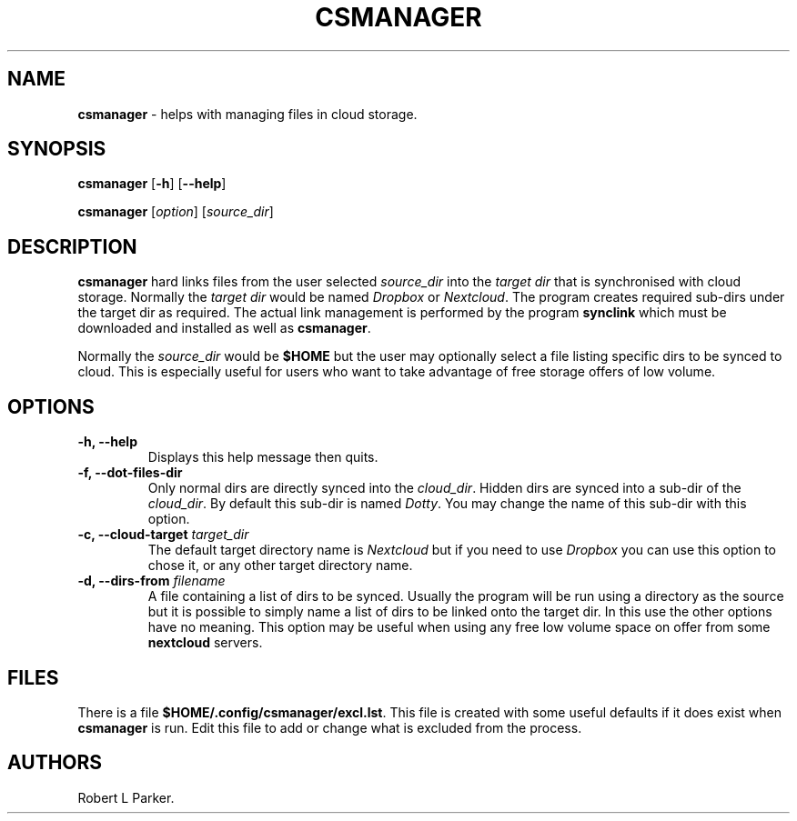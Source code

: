 .\" Automatically generated by Pandoc 1.16.0.2
.\"
.TH "CSMANAGER" "1" "2017\-12\-26" "" "General Command"
.hy
.SH NAME
.PP
\f[B]csmanager\f[] \- helps with managing files in cloud storage.
.SH SYNOPSIS
.PP
\f[B]csmanager\f[] [\f[B]\-h\f[]] [\f[B]\-\-help\f[]]
.PP
\f[B]csmanager\f[] [\f[I]option\f[]] [\f[I]source_dir\f[]]
.SH DESCRIPTION
.PP
\f[B]csmanager\f[] hard links files from the user selected
\f[I]source_dir\f[] into the \f[I]target dir\f[] that is synchronised
with cloud storage.
Normally the \f[I]target dir\f[] would be named \f[I]Dropbox\f[] or
\f[I]Nextcloud\f[].
The program creates required sub\-dirs under the target dir as required.
The actual link management is performed by the program \f[B]synclink\f[]
which must be downloaded and installed as well as \f[B]csmanager\f[].
.PP
Normally the \f[I]source_dir\f[] would be \f[B]$HOME\f[] but the user
may optionally select a file listing specific dirs to be synced to
cloud.
This is especially useful for users who want to take advantage of free
storage offers of low volume.
.SH OPTIONS
.TP
.B \f[B]\-h, \-\-help\f[]
Displays this help message then quits.
.RS
.RE
.TP
.B \f[B]\-f, \-\-dot\-files\-dir\f[]
Only normal dirs are directly synced into the \f[I]cloud_dir\f[].
Hidden dirs are synced into a sub\-dir of the \f[I]cloud_dir\f[].
By default this sub\-dir is named \f[I]Dotty\f[].
You may change the name of this sub\-dir with this option.
.RS
.RE
.TP
.B \f[B]\-c, \-\-cloud\-target\f[] \f[I]target_dir\f[]
The default target directory name is \f[I]Nextcloud\f[] but if you need
to use \f[I]Dropbox\f[] you can use this option to chose it, or any
other target directory name.
.RS
.RE
.TP
.B \f[B]\-d, \-\-dirs\-from\f[] \f[I]filename\f[]
A file containing a list of dirs to be synced.
Usually the program will be run using a directory as the source but it
is possible to simply name a list of dirs to be linked onto the target
dir.
In this use the other options have no meaning.
This option may be useful when using any free low volume space on offer
from some \f[B]nextcloud\f[] servers.
.RS
.RE
.SH FILES
.PP
There is a file \f[B]$HOME/.config/csmanager/excl.lst\f[].
This file is created with some useful defaults if it does exist when
\f[B]csmanager\f[] is run.
Edit this file to add or change what is excluded from the process.
.SH AUTHORS
Robert L Parker.
